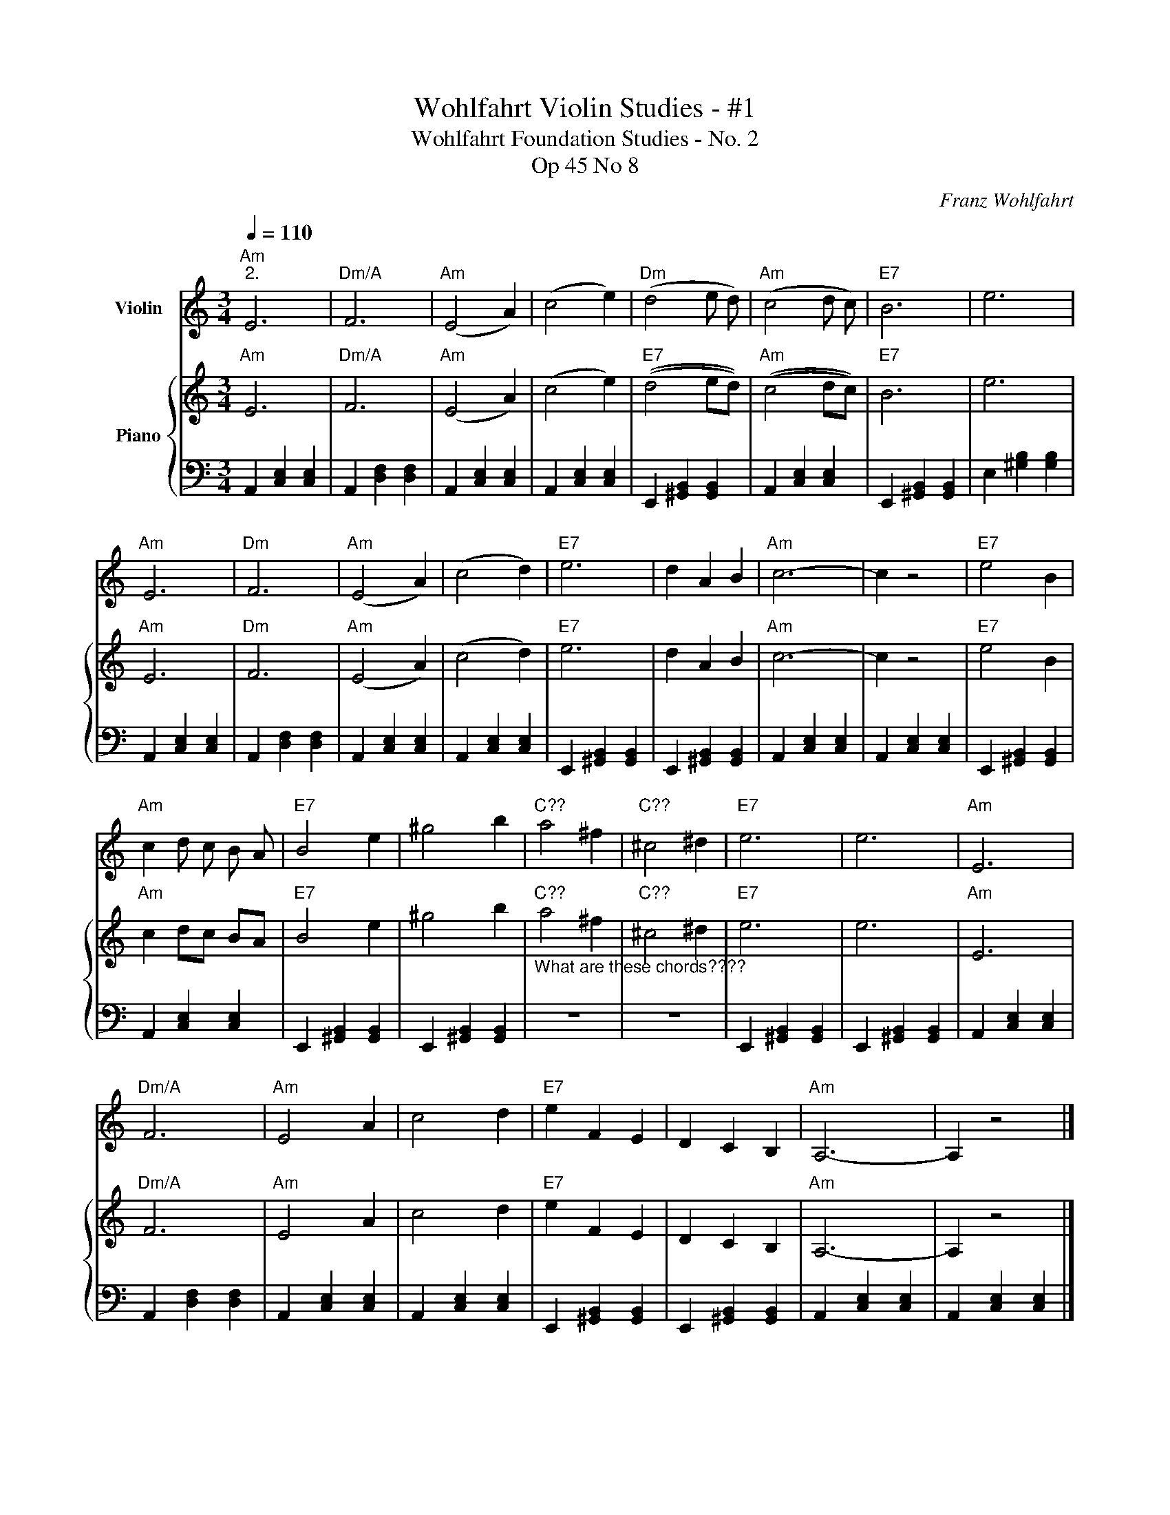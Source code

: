 X:1
T:Wohlfahrt Violin Studies - #1
T:Wohlfahrt Foundation Studies - No. 2
T:Op 45 No 8
C:Franz Wohlfahrt
%%score 1 { 2 | 3 }
L:1/8
Q:1/4=110
M:3/4
K:C
V:1 treble nm="Violin"
V:2 treble nm="Piano"
V:3 bass 
V:1
"Am""^2." E6 |"Dm/A" F6 |"Am" (E4 A2) | (c4 e2) |"Dm" (d4 e d) |"Am" (c4 d c) |"E7" B6 | e6 | %8
"Am" E6 |"Dm" F6 |"Am" (E4 A2) | (c4 d2) |"E7" e6 | d2 A2 B2 |"Am" c6- | c2 z4 |"E7" e4 B2 | %17
"Am" c2 d c B A |"E7" B4 e2 | ^g4 b2 |"C??" a4 ^f2 |"C??" ^c4 ^d2 |"E7" e6 | e6 |"Am" E6 | %25
"Dm/A" F6 |"Am" E4 A2 | c4 d2 |"E7" e2 F2 E2 | D2 C2 B,2 |"Am" A,6- | A,2 z4 |] %32
V:2
"Am" E6 |"Dm/A" F6 |"Am" ((E4 A2)) | ((c4 e2)) |"E7" ((d4 ed)) |"Am" ((c4 dc)) |"E7" B6 | e6 | %8
"Am" E6 |"Dm" F6 |"Am" ((E4 A2)) | ((c4 d2)) |"E7" e6 | d2 A2 B2 |"Am" c6- | c2 z4 |"E7" e4 B2 | %17
"Am" c2 dc BA |"E7" B4 e2 | ^g4 b2 |"C??""_What are these chords????" a4 ^f2 |"C??" ^c4 ^d2 | %22
"E7" e6 | e6 |"Am" E6 |"Dm/A" F6 |"Am" E4 A2 | c4 d2 |"E7" e2 F2 E2 | D2 C2 B,2 |"Am" A,6- | %31
 A,2 z4 |] %32
V:3
 A,,2 [C,E,]2 [C,E,]2 | A,,2 [D,F,]2 [D,F,]2 | A,,2 [C,E,]2 [C,E,]2 | A,,2 [C,E,]2 [C,E,]2 | %4
 E,,2 [^G,,B,,]2 [G,,B,,]2 | A,,2 [C,E,]2 [C,E,]2 | E,,2 [^G,,B,,]2 [G,,B,,]2 | %7
 E,2 [^G,B,]2 [G,B,]2 | A,,2 [C,E,]2 [C,E,]2 | A,,2 [D,F,]2 [D,F,]2 | A,,2 [C,E,]2 [C,E,]2 | %11
 A,,2 [C,E,]2 [C,E,]2 | E,,2 [^G,,B,,]2 [G,,B,,]2 | E,,2 [^G,,B,,]2 [G,,B,,]2 | %14
 A,,2 [C,E,]2 [C,E,]2 | A,,2 [C,E,]2 [C,E,]2 | E,,2 [^G,,B,,]2 [G,,B,,]2 | A,,2 [C,E,]2 [C,E,]2 | %18
 E,,2 [^G,,B,,]2 [G,,B,,]2 | E,,2 [^G,,B,,]2 [G,,B,,]2 | z6 | z6 | E,,2 [^G,,B,,]2 [G,,B,,]2 | %23
 E,,2 [^G,,B,,]2 [G,,B,,]2 | A,,2 [C,E,]2 [C,E,]2 | A,,2 [D,F,]2 [D,F,]2 | A,,2 [C,E,]2 [C,E,]2 | %27
 A,,2 [C,E,]2 [C,E,]2 | E,,2 [^G,,B,,]2 [G,,B,,]2 | E,,2 [^G,,B,,]2 [G,,B,,]2 | %30
 A,,2 [C,E,]2 [C,E,]2 | A,,2 [C,E,]2 [C,E,]2 |] %32

